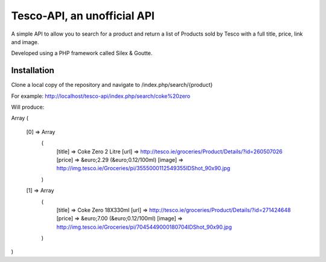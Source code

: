 Tesco-API, an unofficial API
=============================

A simple API to allow you to search for a product and return a list of Products sold by Tesco with a full title, price, link and image.

Developed using a PHP framework called Silex & Goutte.

Installation
------------

Clone a local copy of the repository and navigate to /index.php/search/{product}

For example: http://localhost/tesco-api/index.php/search/coke%20zero

Will produce:

Array
(
    [0] => Array
        (
            [title] => Coke Zero 2 Litre
            [url] => http://tesco.ie/groceries/Product/Details/?id=260507026
            [price] => &euro;2.29 (&euro;0.12/100ml)
            [image] => http://img.tesco.ie/Groceries/pi/355\5000112549355\IDShot_90x90.jpg
        )

    [1] => Array
        (
            [title] => Coke Zero 18X330ml
            [url] => http://tesco.ie/groceries/Product/Details/?id=271424648
            [price] => &euro;7.00 (&euro;0.12/100ml)
            [image] => http://img.tesco.ie/Groceries/pi/704\5449000180704\IDShot_90x90.jpg
        )
)
